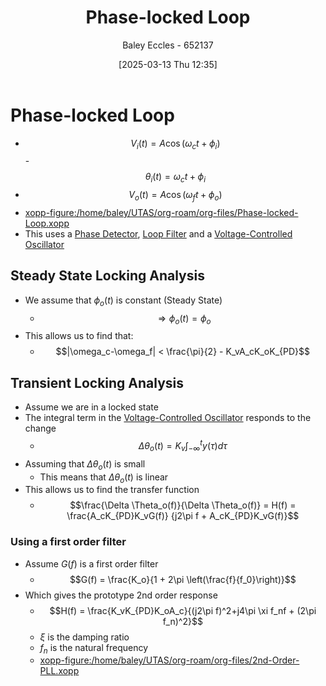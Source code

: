 :PROPERTIES:
:ID:       9b6e1221-e8ea-415c-863e-04f70de190b2
:END:
#+title: Phase-locked Loop
#+date: [2025-03-13 Thu 12:35]
#+AUTHOR: Baley Eccles - 652137
#+STARTUP: latexpreview

* Phase-locked Loop
 - \[V_i(t) = A\cos(\omega_ct + \phi_i)\]
   -\[\theta_i(t) = \omega_ct + \phi_i\]
 - \[V_o(t) = A\cos(\omega_ft + \phi_o)\]
 - [[xopp-figure:/home/baley/UTAS/org-roam/org-files/Phase-locked-Loop.xopp]]
 - This uses a [[id:a3c5885d-1c23-4591-8d6d-7901d9348983][Phase Detector]], [[id:9ef59dc5-5468-41ad-aa2b-e6d49dce04fa][Loop Filter]] and a [[id:cf8ee8da-8806-448c-b5b7-d713a9adfe65][Voltage-Controlled Oscillator]]
** Steady State Locking Analysis
 - We assume that $\phi_o(t)$ is constant (Steady State)
   - \[\Rightarrow \phi_o(t) = \phi_o\]
 - This allows us to find that:
   - \[|\omega_c-\omega_f| < \frac{\pi}{2} - K_vA_cK_oK_{PD}\]
** Transient Locking Analysis
 - Assume we are in a locked state
 - The integral term in the [[id:cf8ee8da-8806-448c-b5b7-d713a9adfe65][Voltage-Controlled Oscillator]] responds to the change
   - \[\Delta \theta_o(t) = K_v\int_{-\infty}^ty(\tau)d\tau\]
 - Assuming that $\Delta \theta_o(t)$ is small
   - This means that $\Delta \theta_o(t)$ is linear
 - This allows us to find the transfer function
   - \[\frac{\Delta \Theta_o(f)}{\Delta \Theta_o(f)} = H(f) =
     \frac{A_cK_{PD}K_vG(f)}
     {j2\pi f + A_cK_{PD}K_vG(f)}\]
*** Using a first order filter
 - Assume $G(f)$ is a first order filter
   - \[G(f) = \frac{K_o}{1 + 2\pi \left(\frac{f}{f_0}\right)}\]
 - Which gives the prototype 2nd order response
   - \[H(f) = \frac{K_vK_{PD}K_oA_c}{(j2\pi f)^2+j4\pi \xi f_nf + (2\pi f_n)^2}\]
   - $\xi$ is the damping ratio
   - $f_n$ is the natural frequency
   - [[xopp-figure:/home/baley/UTAS/org-roam/org-files/2nd-Order-PLL.xopp]]
